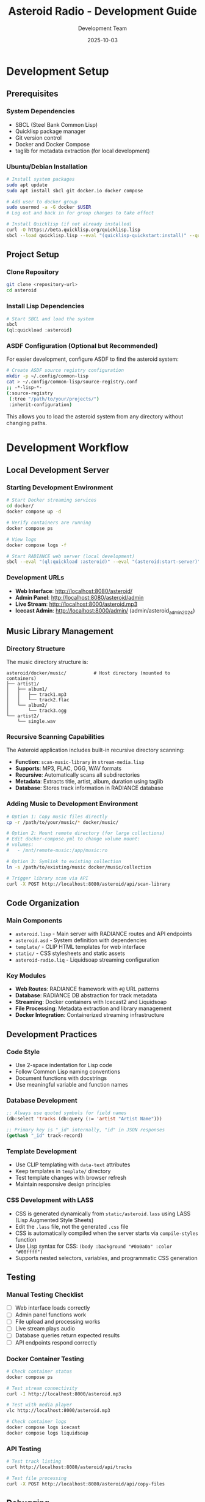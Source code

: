 #+TITLE: Asteroid Radio - Development Guide
#+AUTHOR: Development Team
#+DATE: 2025-10-03

* Development Setup

** Prerequisites

*** System Dependencies
- SBCL (Steel Bank Common Lisp)
- Quicklisp package manager
- Git version control
- Docker and Docker Compose
- taglib for metadata extraction (for local development)

*** Ubuntu/Debian Installation
#+BEGIN_SRC bash
# Install system packages
sudo apt update
sudo apt install sbcl git docker.io docker compose

# Add user to docker group
sudo usermod -a -G docker $USER
# Log out and back in for group changes to take effect

# Install Quicklisp (if not already installed)
curl -O https://beta.quicklisp.org/quicklisp.lisp
sbcl --load quicklisp.lisp --eval "(quicklisp-quickstart:install)" --quit
#+END_SRC

** Project Setup

*** Clone Repository
#+BEGIN_SRC bash
git clone <repository-url>
cd asteroid
#+END_SRC

*** Install Lisp Dependencies
#+BEGIN_SRC bash
# Start SBCL and load the system
sbcl
(ql:quickload :asteroid)
#+END_SRC

*** ASDF Configuration (Optional but Recommended)
For easier development, configure ASDF to find the asteroid system:
#+BEGIN_SRC bash
# Create ASDF source registry configuration
mkdir -p ~/.config/common-lisp
cat > ~/.config/common-lisp/source-registry.conf
;; -*-lisp-*-
(:source-registry
 (:tree "/path/to/your/projects/")
 :inherit-configuration)
#+END_SRC

This allows you to load the asteroid system from any directory without changing paths.

* Development Workflow

** Local Development Server

*** Starting Development Environment
#+BEGIN_SRC bash
# Start Docker streaming services
cd docker/
docker compose up -d

# Verify containers are running
docker compose ps

# View logs
docker compose logs -f

# Start RADIANCE web server (local development)
sbcl --eval "(ql:quickload :asteroid)" --eval "(asteroid:start-server)"
#+END_SRC

*** Development URLs
- *Web Interface*: http://localhost:8080/asteroid/
- *Admin Panel*: http://localhost:8080/asteroid/admin
- *Live Stream*: http://localhost:8000/asteroid.mp3
- *Icecast Admin*: http://localhost:8000/admin/ (admin/asteroid_admin_2024)

** Music Library Management

*** Directory Structure
The music directory structure is:
#+BEGIN_SRC
asteroid/docker/music/          # Host directory (mounted to containers)
├── artist1/
│   ├── album1/
│   │   ├── track1.mp3
│   │   └── track2.flac
│   └── album2/
│       └── track3.ogg
└── artist2/
    └── single.wav
#+END_SRC

*** Recursive Scanning Capabilities
The Asteroid application includes built-in recursive directory scanning:
- *Function*: =scan-music-library= in =stream-media.lisp=
- *Supports*: MP3, FLAC, OGG, WAV formats
- *Recursive*: Automatically scans all subdirectories
- *Metadata*: Extracts title, artist, album, duration using taglib
- *Database*: Stores track information in RADIANCE database

*** Adding Music to Development Environment
#+BEGIN_SRC bash
# Option 1: Copy music files directly
cp -r /path/to/your/music/* docker/music/

# Option 2: Mount remote directory (for large collections)
# Edit docker-compose.yml to change volume mount:
# volumes:
#   - /mnt/remote-music:/app/music:ro

# Option 3: Symlink to existing collection
ln -s /path/to/existing/music docker/music/collection

# Trigger library scan via API
curl -X POST http://localhost:8080/asteroid/api/scan-library
#+END_SRC

** Code Organization

*** Main Components
- =asteroid.lisp= - Main server with RADIANCE routes and API endpoints
- =asteroid.asd= - System definition with dependencies
- =template/= - CLIP HTML templates for web interface
- =static/= - CSS stylesheets and static assets
- =asteroid-radio.liq= - Liquidsoap streaming configuration

*** Key Modules
- *Web Routes*: RADIANCE framework with =#@= URL patterns
- *Database*: RADIANCE DB abstraction for track metadata
- *Streaming*: Docker containers with Icecast2 and Liquidsoap
- *File Processing*: Metadata extraction and library management
- *Docker Integration*: Containerized streaming infrastructure

** Development Practices

*** Code Style
- Use 2-space indentation for Lisp code
- Follow Common Lisp naming conventions
- Document functions with docstrings
- Use meaningful variable and function names

*** Database Development
#+BEGIN_SRC lisp
;; Always use quoted symbols for field names
(db:select 'tracks (db:query (:= 'artist "Artist Name")))

;; Primary key is "_id" internally, "id" in JSON responses
(gethash "_id" track-record)
#+END_SRC

*** Template Development
- Use CLIP templating with =data-text= attributes
- Keep templates in =template/= directory
- Test template changes with browser refresh
- Maintain responsive design principles

*** CSS Development with LASS
- CSS is generated dynamically from =static/asteroid.lass= using LASS (Lisp Augmented Style Sheets)
- Edit the =.lass= file, not the generated =.css= file
- CSS is automatically compiled when the server starts via =compile-styles= function
- Use Lisp syntax for CSS: =(body :background "#0a0a0a" :color "#00ffff")=
- Supports nested selectors, variables, and programmatic CSS generation

** Testing

*** Manual Testing Checklist
- [ ] Web interface loads correctly
- [ ] Admin panel functions work
- [ ] File upload and processing works
- [ ] Live stream plays audio
- [ ] Database queries return expected results
- [ ] API endpoints respond correctly

*** Docker Container Testing
#+BEGIN_SRC bash
# Check container status
docker compose ps

# Test stream connectivity
curl -I http://localhost:8000/asteroid.mp3

# Test with media player
vlc http://localhost:8000/asteroid.mp3

# Check container logs
docker compose logs icecast
docker compose logs liquidsoap
#+END_SRC

*** API Testing
#+BEGIN_SRC bash
# Test track listing
curl http://localhost:8080/asteroid/api/tracks

# Test file processing
curl -X POST http://localhost:8080/asteroid/api/copy-files
#+END_SRC

** Debugging

*** Common Development Issues

**** Stream Not Playing
- Check Docker container status: =docker compose ps=
- Check Liquidsoap container logs: =docker compose logs liquidsoap=
- Check Icecast2 container logs: =docker compose logs icecast=
- Verify music files exist in =docker/music/library/=
- Restart containers: =docker compose restart=

**** Database Errors
- Ensure proper field name quoting in queries
- Check RADIANCE database configuration
- Verify database file permissions

**** Template Rendering Issues
- Check CLIP template syntax
- Verify template file paths
- Test with simplified templates first

*** Debug Configuration
#+BEGIN_SRC bash
# Enable verbose logging in Docker containers
# Edit docker/liquidsoap/asteroid-radio.liq
settings.log.level := 4
settings.log.stdout := true
settings.log.file := true
settings.log.file.path := "/var/log/liquidsoap/asteroid.log"

# View real-time container logs
docker compose logs -f liquidsoap
docker compose logs -f icecast
#+END_SRC

** Contributing Guidelines

*** Branch Strategy
- =main= - Stable production code
- =develop= - Integration branch for new features
- =feature/*= - Individual feature development
- =bugfix/*= - Bug fixes and patches

*** Commit Messages
- Use clear, descriptive commit messages
- Reference issue numbers when applicable
- Keep commits focused on single changes

*** Pull Request Process
1. Create feature branch from =develop=
2. Implement changes with tests
3. Update documentation if needed
4. Submit pull request with description
5. Address code review feedback
6. Merge after approval

*** Code Review Checklist
- [ ] Code follows project style guidelines
- [ ] Functions are properly documented
- [ ] No hardcoded values or credentials
- [ ] Error handling is appropriate
- [ ] Performance considerations addressed

** Development Tools

*** Recommended Editor Setup
- *Emacs*: SLIME for interactive Lisp development

*** Useful Development Commands
#+BEGIN_SRC lisp
;; Reload system during development
(ql:quickload :asteroid :force t)

;; Restart RADIANCE server
(radiance:shutdown)
(asteroid:start-server)

;; Clear database for testing
(db:drop 'tracks)
(asteroid:setup-database)
#+END_SRC

** Performance Considerations

*** Development vs Production
- Use smaller music libraries in =docker/music/= for faster testing
- Enable debug logging in Docker containers only when needed
- Consider memory usage with large track collections in containers
- Test with realistic concurrent user loads using Docker scaling
- Use =docker compose.dev.yml= for development-specific settings

*** Optimization Tips
- Cache database queries where appropriate
- Optimize playlist generation for large libraries
- Monitor memory usage during development
- Profile streaming performance under load

* Configuration Files
- =radiance-core.conf.lisp= - RADIANCE framework configuration
- =docker/liquidsoap/asteroid-radio.liq= - Liquidsoap streaming setup
- =docker/icecast.xml= - Icecast2 server configuration
- =docker/docker-compose.yml= - Container orchestration

** Docker Development
#+BEGIN_SRC bash
# Start development containers
cd docker/
docker compose up -d

# Build development container with changes
docker compose up --build

# Access container shell for debugging
docker compose exec liquidsoap bash
docker compose exec icecast bash

# Stop all containers
docker compose down
#+END_SRC

* Troubleshooting

** Development Environment Issues

*** SBCL/Quicklisp Problems
- Ensure Quicklisp is properly installed
- Check for conflicting Lisp installations
- Verify system dependencies are installed

*** Docker Container Issues
- Check container status: =docker compose ps=
- Verify Docker daemon is running: =docker info=
- Check container logs: =docker compose logs [service]=
- Restart containers: =docker compose restart=

*** Network Access Issues
- Check firewall settings for ports 8000, 8080
- Verify WSL networking configuration if applicable
- Test container networking: =docker compose exec liquidsoap ping icecast=
- Check port binding: =docker compose port icecast 8000=

*** File Permission Issues
- Ensure =docker/music/= directory is accessible
- Check ownership: =ls -la docker/music/=
- Fix permissions: =sudo chown -R $USER:$USER docker/music/=
- Verify container volume mounts in =docker-compose.yml=
- For remote mounts: ensure network storage is accessible

*** Music Library Issues
- Check if music files exist: =find docker/music/ -name "*.mp3" -o -name "*.flac"=
- Verify supported formats: MP3, FLAC, OGG, WAV
- Test recursive scanning: =curl -X POST http://localhost:8080/asteroid/api/scan-library=
- Check database for tracks: =curl http://localhost:8080/asteroid/api/tracks=
- For large collections: avoid network mounts, use local storage (see memory about 175+ files causing timeouts)

** Getting Help
- Check existing issues in project repository
- Review RADIANCE framework documentation
- Consult Liquidsoap manual for streaming issues
- Join our IRC chat room: **#asteroid.music** on **irc.libera.chat**
- Ask questions in project discussions

This development guide provides the foundation for contributing to Asteroid Radio. For deployment and production considerations, see the Installation Guide and Performance Testing documentation.

* Development Stack Links

** Core Technologies
- **SBCL** (Steel Bank Common Lisp): https://www.sbcl.org/
- **Quicklisp** (Common Lisp package manager): https://www.quicklisp.org/
- **ASDF** (Another System Definition Facility): https://common-lisp.net/project/asdf/

** Web Framework & Libraries
- **RADIANCE** (Web framework): https://shirakumo.github.io/radiance/
- **CLIP** (HTML templating): https://shinmera.github.io/clip/
- **LASS** (CSS in Lisp): https://shinmera.github.io/LASS/
- **Alexandria** (Utility library): https://alexandria.common-lisp.dev/
- **Local-Time** (Time handling): https://common-lisp.net/project/local-time/

** Audio & Streaming
- **Docker** (Containerization): https://www.docker.com/
- **Icecast2** (Streaming server): https://icecast.org/
- **Liquidsoap** (Audio streaming): https://www.liquidsoap.info/
- **TagLib** (Audio metadata): https://taglib.org/

** Database & Data
- **cl-json** (JSON handling): https://common-lisp.net/project/cl-json/
- **cl-fad** (File/directory utilities): https://edicl.github.io/cl-fad/
- **Ironclad** (Cryptography): https://github.com/sharplispers/ironclad
- **Babel** (Character encoding): https://common-lisp.net/project/babel/

** Development Tools
- **Emacs** (Editor): https://www.gnu.org/software/emacs/
- **SLIME** (Emacs Lisp IDE): https://common-lisp.net/project/slime/
- **Slynk** (SLIME backend): https://github.com/joaotavora/sly
- **Git** (Version control): https://git-scm.com/

** System Libraries
- **Bordeaux-Threads** (Threading): https://common-lisp.net/project/bordeaux-threads/
- **Drakma** (HTTP client): https://edicl.github.io/drakma/
- **CIFS-Utils** (Network file systems): https://wiki.samba.org/index.php/LinuxCIFS_utils

** Documentation & Standards
- **Common Lisp HyperSpec**: http://www.lispworks.com/documentation/HyperSpec/Front/
- **Docker Compose**: https://docs.docker.com/compose/
- **Org Mode** (Documentation format): https://orgmode.org/
